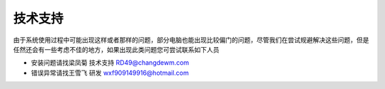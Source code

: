 =========
技术支持
=========

由于系统使用过程中可能出现这样或者那样的问题，部分电脑也能出现比较偏门的问题，尽管我们在尝试规避解决这些问题，但是任然还会有一些考虑不佳的地方，如果出现此类问题您可尝试联系如下人员

* 安装问题请找梁凤菊 技术支持  RD49@changdewm.com

* 错误异常请找王雪飞 研发  wxf909149916@hotmail.com



